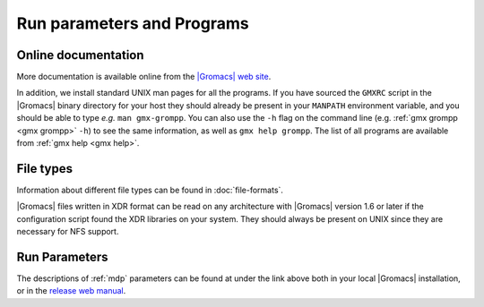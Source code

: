Run parameters and Programs
===========================

Online documentation
--------------------

More documentation is
available online from the
`|Gromacs| web site <http://manual.gromacs.org/documentation>`__.

In addition, we install standard UNIX man pages for all the programs. If
you have sourced the ``GMXRC`` script in the |Gromacs| binary directory for
your host they should already be present in your ``MANPATH`` environment
variable, and you should be able to type *e.g.* ``man gmx-grompp``. You can
also use the ``-h`` flag on the command line (e.g. :ref:`gmx grompp <gmx grompp>` ``-h``) to see the
same information, as well as ``gmx help grompp``. The list of all programs
are available from :ref:`gmx help <gmx help>`.

File types
----------

Information about different file types can be found
in :doc:`file-formats`.

|Gromacs| files written in XDR format can be read on any architecture with
|Gromacs| version 1.6 or later if the configuration script found the XDR
libraries on your system. They should always be present on UNIX since
they are necessary for NFS support.

Run Parameters
--------------

The descriptions of :ref:`mdp` parameters can be found at
under the link above both in your local |Gromacs| installation,
or in the `release web manual <http://manual.gromacs.org/current/mdp-options.html>`__.

